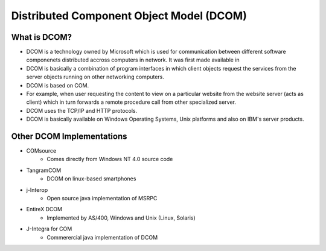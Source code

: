 Distributed Component Object Model (DCOM)
==================================================

What is DCOM?
------------------------------------------------

- DCOM is a technology owned by Microsoft which is used for communication between different software componenets distributed accross computers in network. It was first made available in 
- DCOM is basically a combination of program interfaces in which client objects request the services from the server objects running on other networking computers.
- DCOM is based on COM.
- For example,  when user requesting the content to view on a particular website from the website server (acts as client) which in turn forwards a remote procedure call from other specialized server.
- DCOM uses the TCP/IP and HTTP protocols.
- DCOM is basically available on Windows Operating Systems, Unix platforms and also on IBM's server products.


Other DCOM Implementations
--------------------------------------------
- COMsource
	- Comes directly from Windows NT 4.0 source code
- TangramCOM
	- DCOM on linux-based smartphones
- j-Interop
	- Open source java implementation of MSRPC
- EntireX DCOM
	- Implemented by AS/400, Windows and Unix (Linux, Solaris)
- J-Integra for COM
	- Commerercial java implementation of DCOM
